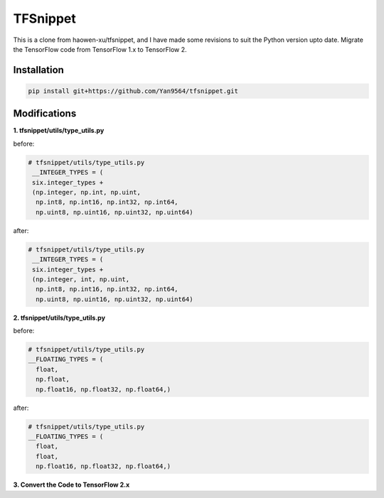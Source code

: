TFSnippet
=========

This is a clone from haowen-xu/tfsnippet, and I have made some revisions to suit the Python version upto date. Migrate the TensorFlow code from TensorFlow 1.x to TensorFlow 2.

Installation
------------

.. code-block:: bash

    pip install git+https://github.com/Yan9564/tfsnippet.git


Modifications
-------------

**1. tfsnippet/utils/type_utils.py**

before:

.. code-block:: python

   # tfsnippet/utils/type_utils.py
    __INTEGER_TYPES = (
    six.integer_types +
    (np.integer, np.int, np.uint,
     np.int8, np.int16, np.int32, np.int64,
     np.uint8, np.uint16, np.uint32, np.uint64)

after:

.. code-block:: python

   # tfsnippet/utils/type_utils.py
    __INTEGER_TYPES = (
    six.integer_types +
    (np.integer, int, np.uint,
     np.int8, np.int16, np.int32, np.int64,
     np.uint8, np.uint16, np.uint32, np.uint64)

**2. tfsnippet/utils/type_utils.py**

before:

.. code-block:: python

   # tfsnippet/utils/type_utils.py
   __FLOATING_TYPES = (
     float,
     np.float,
     np.float16, np.float32, np.float64,)

after:

.. code-block:: python

   # tfsnippet/utils/type_utils.py
   __FLOATING_TYPES = (
     float,
     float,
     np.float16, np.float32, np.float64,)

**3. Convert the Code to TensorFlow 2.x**
